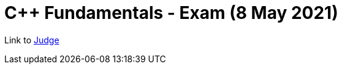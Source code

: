 = C++ Fundamentals - Exam (8 May 2021)

Link to https://judge.softuni.bg/Contests/Practice/Index/2980[Judge]
